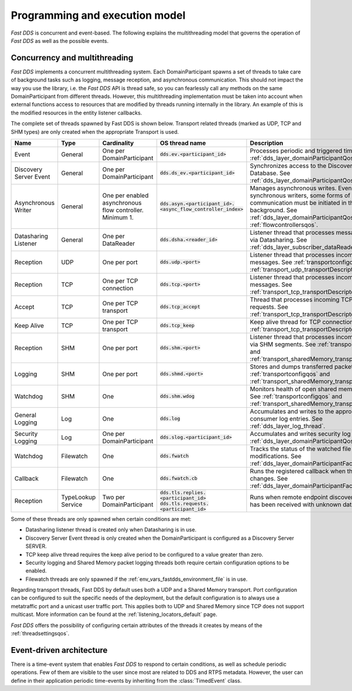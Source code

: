 Programming and execution model
-------------------------------

*Fast DDS* is concurrent and event-based.
The following explains the multithreading model that governs the operation of *Fast DDS* as well as the possible events.

.. _concurrency_multithreading:

Concurrency and multithreading
^^^^^^^^^^^^^^^^^^^^^^^^^^^^^^

*Fast DDS* implements a concurrent multithreading system.
Each DomainParticipant spawns a set of threads to take care of background tasks such as logging, message reception, and
asynchronous communication.
This should not impact the way you use the library, i.e. the *Fast DDS* API is thread safe, so you can fearlessly call
any methods on the same DomainParticipant from different threads.
However, this multithreading implementation must be taken into account when external functions access to resources that
are modified by threads running internally in the library.
An example of this is the modified resources in the entity listener callbacks.

The complete set of threads spawned by Fast DDS is shown below.
Transport related threads (marked as UDP, TCP and SHM types) are only created when the appropriate Transport is used.

.. list-table::
    :header-rows: 1
    :align: left

    * - Name
      - Type
      - Cardinality
      - OS thread name
      - Description
    * - Event
      - General
      - One per DomainParticipant
      - :code:`dds.ev.<participant_id>`
      - Processes periodic and triggered time events. 
        See :ref:`dds_layer_domainParticipantQos`.
    * - Discovery Server Event
      - General
      - One per DomainParticipant
      - :code:`dds.ds_ev.<participant_id>`
      - Synchronizes access to the Discovery Server  Database. 
        See :ref:`dds_layer_domainParticipantQos`.
    * - Asynchronous Writer
      - General
      - One per enabled asynchronous  flow controller.
        Minimum 1.
      - :code:`dds.asyn.<participant_id>.` 
        :code:`<async_flow_controller_index>`
      - Manages asynchronous writes.
        Even for synchronous writers, some forms of  communication must be initiated in the  background. 
        See :ref:`dds_layer_domainParticipantQos` and :ref:`flowcontrollersqos`.
    * - Datasharing Listener
      - General
      - One per  DataReader
      - :code:`dds.dsha.<reader_id>`
      - Listener thread that processes messages  received via Datasharing. 
        See :ref:`dds_layer_subscriber_dataReaderQos`.
    * - Reception
      - UDP
      - One per port
      - :code:`dds.udp.<port>`
      - Listener thread that processes incoming  UDP messages. 
        See :ref:`transportconfigqos` and :ref:`transport_udp_transportDescriptor`.
    * - Reception
      - TCP
      - One per TCP connection
      - :code:`dds.tcp.<port>`
      - Listener thread that processes incoming  TCP messages. 
        See :ref:`transport_tcp_transportDescriptor`.
    * - Accept
      - TCP
      - One per TCP transport
      - :code:`dds.tcp_accept`
      - Thread that processes incoming TCP connection requests. 
        See :ref:`transport_tcp_transportDescriptor`.
    * - Keep Alive
      - TCP
      - One per TCP transport
      - :code:`dds.tcp_keep`
      - Keep alive thread for TCP connections. 
        See :ref:`transport_tcp_transportDescriptor`.
    * - Reception
      - SHM
      - One per port
      - :code:`dds.shm.<port>`
      - Listener thread that processes incoming  messages via SHM segments. 
        See :ref:`transportconfigqos` and :ref:`transport_sharedMemory_transportDescriptor`.
    * - Logging
      - SHM
      - One per port
      - :code:`dds.shmd.<port>`
      - Stores and dumps transferred packets to a file. 
        See :ref:`transportconfigqos` and :ref:`transport_sharedMemory_transportDescriptor`.
    * - Watchdog
      - SHM
      - One
      - :code:`dds.shm.wdog`
      - Monitors health of open shared memory  segments. 
        See :ref:`transportconfigqos` and :ref:`transport_sharedMemory_transportDescriptor`.
    * - General Logging
      - Log
      - One
      - :code:`dds.log`
      - Accumulates and writes to the appropriate  consumer log entries. 
        See :ref:`dds_layer_log_thread`.
    * - Security Logging
      - Log
      - One per  DomainParticipant
      - :code:`dds.slog.<participant_id>`
      - Accumulates and writes security log entries. 
        See :ref:`dds_layer_domainParticipantQos`.
    * - Watchdog
      - Filewatch
      - One
      - :code:`dds.fwatch`
      - Tracks the status of the watched file for  modifications. 
        See :ref:`dds_layer_domainParticipantFactoryQos`.
    * - Callback
      - Filewatch
      - One
      - :code:`dds.fwatch.cb`
      - Runs the registered callback when the  watched file changes. 
        See :ref:`dds_layer_domainParticipantFactoryQos`.
    * - Reception
      - TypeLookup Service
      - Two per DomainParticipant
      - :code:`dds.tls.replies.<participant_id>` 
        :code:`dds.tls.requests.<participant_id>`
      - Runs when remote endpoint discovery information has been received 
        with unknown data type.

Some of these threads are only spawned when certain conditions are met:

* Datasharing listener thread is created only when Datasharing is in use.
* Discovery Server Event thread is only created when the DomainParticipant is configured as a Discovery Server SERVER.
* TCP keep alive thread requires the keep alive period to be configured to a value greater than zero.
* Security logging and Shared Memory packet logging threads both require certain configuration options to be enabled.
* Filewatch threads are only spawned if the :ref:`env_vars_fastdds_environment_file` is in use.

Regarding transport threads, Fast DDS by default uses both a UDP and a Shared Memory transport.
Port configuration can be configured to suit the specific needs of the deployment,
but the default configuration is to always use a metatraffic port and a unicast user traffic port.
This applies both to UDP and Shared Memory since TCP does not support multicast.
More information can be found at the :ref:`listening_locators_default` page.

*Fast DDS* offers the possibility of configuring certain attributes of the threads it creates by means of the
:ref:`threadsettingsqos`.

Event-driven architecture
^^^^^^^^^^^^^^^^^^^^^^^^^

There is a time-event system that enables *Fast DDS* to respond to certain conditions, as well as schedule periodic
operations.
Few of them are visible to the user since most are related to DDS and RTPS metadata.
However, the user can define in their application periodic time-events by inheriting from the :class:`TimedEvent`
class.
